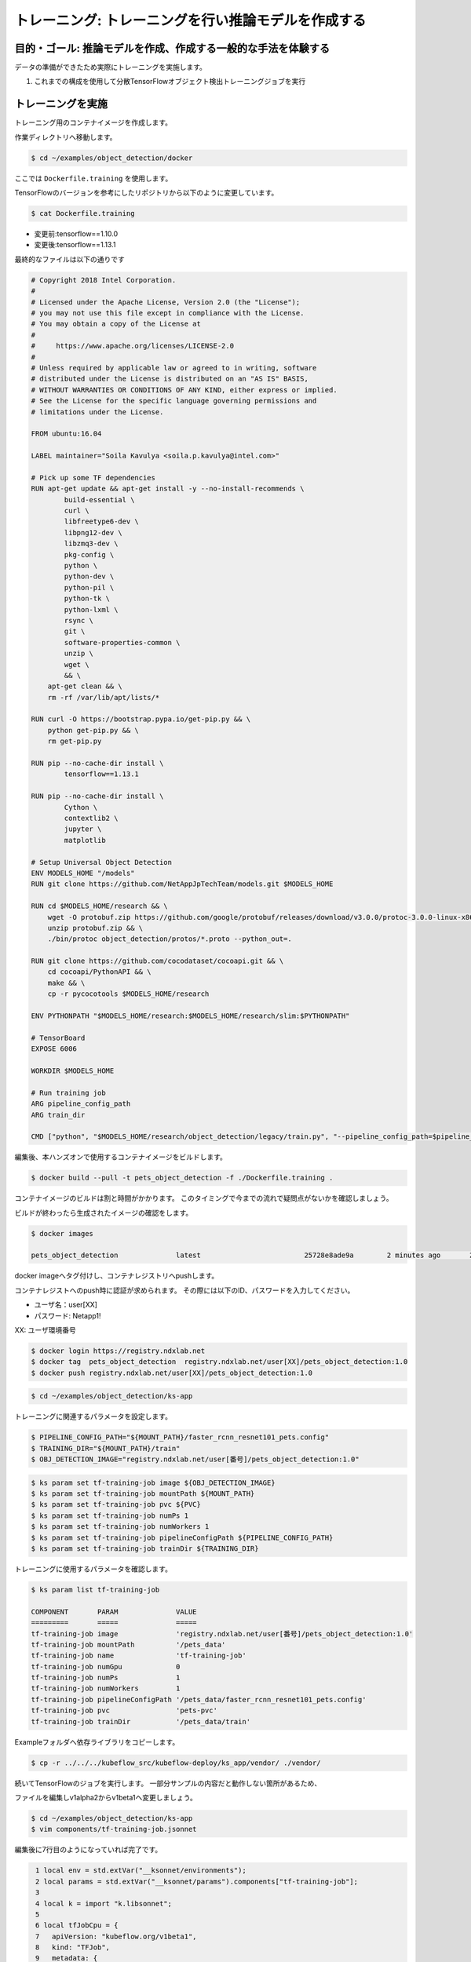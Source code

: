 =============================================================
トレーニング: トレーニングを行い推論モデルを作成する
=============================================================

目的・ゴール: 推論モデルを作成、作成する一般的な手法を体験する
===================================================================

データの準備ができたため実際にトレーニングを実施します。

#. これまでの構成を使用して分散TensorFlowオブジェクト検出トレーニングジョブを実行

トレーニングを実施
===================================================================

トレーニング用のコンテナイメージを作成します。

作業ディレクトリへ移動します。

.. code-block:: console

    $ cd ~/examples/object_detection/docker

ここでは ``Dockerfile.training`` を使用します。

TensorFlowのバージョンを参考にしたリポジトリから以下のように変更しています。

.. code-block:: console

    $ cat Dockerfile.training

- 変更前:tensorflow==1.10.0
- 変更後:tensorflow==1.13.1

最終的なファイルは以下の通りです

.. code-block:: console

    # Copyright 2018 Intel Corporation.
    #
    # Licensed under the Apache License, Version 2.0 (the "License");
    # you may not use this file except in compliance with the License.
    # You may obtain a copy of the License at
    #
    #     https://www.apache.org/licenses/LICENSE-2.0
    #
    # Unless required by applicable law or agreed to in writing, software
    # distributed under the License is distributed on an "AS IS" BASIS,
    # WITHOUT WARRANTIES OR CONDITIONS OF ANY KIND, either express or implied.
    # See the License for the specific language governing permissions and
    # limitations under the License.

    FROM ubuntu:16.04

    LABEL maintainer="Soila Kavulya <soila.p.kavulya@intel.com>"

    # Pick up some TF dependencies
    RUN apt-get update && apt-get install -y --no-install-recommends \
            build-essential \
            curl \
            libfreetype6-dev \
            libpng12-dev \
            libzmq3-dev \
            pkg-config \
            python \
            python-dev \
            python-pil \
            python-tk \
            python-lxml \
            rsync \
            git \
            software-properties-common \
            unzip \
            wget \
            && \
        apt-get clean && \
        rm -rf /var/lib/apt/lists/*

    RUN curl -O https://bootstrap.pypa.io/get-pip.py && \
        python get-pip.py && \
        rm get-pip.py

    RUN pip --no-cache-dir install \
            tensorflow==1.13.1

    RUN pip --no-cache-dir install \
            Cython \
            contextlib2 \
            jupyter \
            matplotlib

    # Setup Universal Object Detection
    ENV MODELS_HOME "/models"
    RUN git clone https://github.com/NetAppJpTechTeam/models.git $MODELS_HOME

    RUN cd $MODELS_HOME/research && \
        wget -O protobuf.zip https://github.com/google/protobuf/releases/download/v3.0.0/protoc-3.0.0-linux-x86_64.zip && \
        unzip protobuf.zip && \
        ./bin/protoc object_detection/protos/*.proto --python_out=.

    RUN git clone https://github.com/cocodataset/cocoapi.git && \
        cd cocoapi/PythonAPI && \
        make && \
        cp -r pycocotools $MODELS_HOME/research

    ENV PYTHONPATH "$MODELS_HOME/research:$MODELS_HOME/research/slim:$PYTHONPATH"

    # TensorBoard
    EXPOSE 6006

    WORKDIR $MODELS_HOME

    # Run training job
    ARG pipeline_config_path
    ARG train_dir

    CMD ["python", "$MODELS_HOME/research/object_detection/legacy/train.py", "--pipeline_config_path=$pipeline_config_path"  "--train_dir=$train_dir"]

編集後、本ハンズオンで使用するコンテナイメージをビルドします。

.. code-block:: console

    $ docker build --pull -t pets_object_detection -f ./Dockerfile.training .

コンテナイメージのビルドは割と時間がかかります。
このタイミングで今までの流れで疑問点がないかを確認しましょう。

ビルドが終わったら生成されたイメージの確認をします。

.. code-block:: console

    $ docker images

    pets_object_detection              latest                         25728e8ade9a        2 minutes ago       2.11GB


docker imageへタグ付けし、コンテナレジストリへpushします。

コンテナレジストへのpush時に認証が求められます。
その際には以下のID、パスワードを入力してください。


- ユーザ名：user[XX]
- パスワード: Netapp1!

XX: ユーザ環境番号

.. code-block:: console

    $ docker login https://registry.ndxlab.net
    $ docker tag  pets_object_detection  registry.ndxlab.net/user[XX]/pets_object_detection:1.0
    $ docker push registry.ndxlab.net/user[XX]/pets_object_detection:1.0

.. code-block:: console

    $ cd ~/examples/object_detection/ks-app

トレーニングに関連するパラメータを設定します。

.. code-block:: console

    $ PIPELINE_CONFIG_PATH="${MOUNT_PATH}/faster_rcnn_resnet101_pets.config"
    $ TRAINING_DIR="${MOUNT_PATH}/train"
    $ OBJ_DETECTION_IMAGE="registry.ndxlab.net/user[番号]/pets_object_detection:1.0"

.. code-block:: console

    $ ks param set tf-training-job image ${OBJ_DETECTION_IMAGE}
    $ ks param set tf-training-job mountPath ${MOUNT_PATH}
    $ ks param set tf-training-job pvc ${PVC}
    $ ks param set tf-training-job numPs 1
    $ ks param set tf-training-job numWorkers 1
    $ ks param set tf-training-job pipelineConfigPath ${PIPELINE_CONFIG_PATH}
    $ ks param set tf-training-job trainDir ${TRAINING_DIR}

トレーニングに使用するパラメータを確認します。

.. code-block:: console

    $ ks param list tf-training-job

    COMPONENT       PARAM              VALUE
    =========       =====              =====
    tf-training-job image              'registry.ndxlab.net/user[番号]/pets_object_detection:1.0'
    tf-training-job mountPath          '/pets_data'
    tf-training-job name               'tf-training-job'
    tf-training-job numGpu             0
    tf-training-job numPs              1
    tf-training-job numWorkers         1
    tf-training-job pipelineConfigPath '/pets_data/faster_rcnn_resnet101_pets.config'
    tf-training-job pvc                'pets-pvc'
    tf-training-job trainDir           '/pets_data/train'

Exampleフォルダへ依存ライブラリをコピーします。

.. code-block:: console

    $ cp -r ../../../kubeflow_src/kubeflow-deploy/ks_app/vendor/ ./vendor/

続いてTensorFlowのジョブを実行します。
一部分サンプルの内容だと動作しない箇所があるため、

ファイルを編集しv1alpha2からv1beta1ヘ変更しましょう。

.. code-block:: console

    $ cd ~/examples/object_detection/ks-app
    $ vim components/tf-training-job.jsonnet

編集後に7行目のようになっていれば完了です。

.. code-block:: console

      1 local env = std.extVar("__ksonnet/environments");
      2 local params = std.extVar("__ksonnet/params").components["tf-training-job"];
      3
      4 local k = import "k.libsonnet";
      5
      6 local tfJobCpu = {
      7   apiVersion: "kubeflow.org/v1beta1",
      8   kind: "TFJob",
      9   metadata: {
     10     name: params.name,
     11     namespace: env.namespace,
     12   },


.. code-block:: console

    ks apply ${ENV} -c tf-training-job

ここまででトレーニングを開始することができました。


モニタリングする
----------------------------------

トレーニング開始後に稼働状況を確認しましょう。

KubeflowではTensorFlowのジョブをKubernetes上で稼働させるため、
tfjobsというCustomerResouceDefinition(CRD)で定義しています。

ここでは使われているイメージがなにか？中でどのようなものが稼働しているかを確認しましょう。

.. code-block:: console

    kubectl -n kubeflow describe tfjobs tf-training-job
    Name:         tf-training-job
    Namespace:    kubeflow
    Labels:       app.kubernetes.io/deploy-manager=ksonnet
                  ksonnet.io/component=tf-training-job
    Annotations:  ksonnet.io/managed:
                    {"pristine":"H4sIAAAAAAAA/+xUwW7bMAy97zN4lpP6amCHYUMPA7oFa9EdisKgZcZRLZGCxDQwCv/7IHtriq37g9wIPj4+kXrgC2B095SyE4YGxmNHey+njaRh+1x3pFiDgdFxD...
    API Version:  kubeflow.org/v1beta1
    Kind:         TFJob
    Metadata:
      Creation Timestamp:  2019-03-24T13:40:28Z
      Generation:          1
      Resource Version:    459799
      Self Link:           /apis/kubeflow.org/v1beta1/namespaces/kubeflow/tfjobs/tf-training-job
      UID:                 62d56003-4e3a-11e9-8f7f-42010a9201d1
    Spec:
      Clean Pod Policy:  Running
      Tf Replica Specs:
        Master:
          Replicas:        1
          Restart Policy:  Never
          Template:
            Metadata:
              Creation Timestamp:  <nil>
            Spec:
              Containers:
                Args:
                  --alsologtostderr
                  --pipeline_config_path=/pets_data/faster_rcnn_resnet101_pets.config
                  --train_dir=/pets_data/train
                Command:
                  python
                  research/object_detection/legacy/train.py
                Image:              makotow/pets_object_detection:1.0
                Image Pull Policy:  Always
                Name:               tensorflow
                Ports:
                  Container Port:  2222
                  Name:            tfjob-port
                Resources:
                Volume Mounts:
                  Mount Path:  /pets_data
                  Name:        pets-data
                Working Dir:   /models
              Restart Policy:  OnFailure
              Volumes:
                Name:  pets-data
                Persistent Volume Claim:
                  Claim Name:  pets-pvc
        PS:
          Replicas:        1
          Restart Policy:  Never
          Template:
            Metadata:
              Creation Timestamp:  <nil>
            Spec:
              Containers:
                Args:
                  --alsologtostderr
                  --pipeline_config_path=/pets_data/faster_rcnn_resnet101_pets.config
                  --train_dir=/pets_data/train
                Command:
                  python
                  research/object_detection/legacy/train.py
                Image:              makotow/pets_object_detection:1.0
                Image Pull Policy:  Always
                Name:               tensorflow
                Ports:
                  Container Port:  2222
                  Name:            tfjob-port
                Resources:
                Volume Mounts:
                  Mount Path:  /pets_data
                  Name:        pets-data
                Working Dir:   /models
              Restart Policy:  OnFailure
              Volumes:
                Name:  pets-data
                Persistent Volume Claim:
                  Claim Name:  pets-pvc
        Worker:
          Replicas:        1
          Restart Policy:  Never
          Template:
            Metadata:
              Creation Timestamp:  <nil>
            Spec:
              Containers:
                Args:
                  --alsologtostderr
                  --pipeline_config_path=/pets_data/faster_rcnn_resnet101_pets.config
                  --train_dir=/pets_data/train
                Command:
                  python
                  research/object_detection/legacy/train.py
                Image:              makotow/pets_object_detection:1.0
                Image Pull Policy:  Always
                Name:               tensorflow
                Ports:
                  Container Port:  2222
                  Name:            tfjob-port
                Resources:
                Volume Mounts:
                  Mount Path:  /pets_data
                  Name:        pets-data
                Working Dir:   /models
              Restart Policy:  OnFailure
              Volumes:
                Name:  pets-data
                Persistent Volume Claim:
                  Claim Name:  pets-pvc
    Status:
      Conditions:
        Last Transition Time:  2019-03-24T13:40:28Z
        Last Update Time:      2019-03-24T13:40:28Z
        Message:               TFJob tf-training-job is created.
        Reason:                TFJobCreated
        Status:                True
        Type:                  Created
        Last Transition Time:  2019-03-24T13:41:20Z
        Last Update Time:      2019-03-24T13:41:20Z
        Message:               TFJob tf-training-job is running.
        Reason:                TFJobRunning
        Status:                True
        Type:                  Running
      Replica Statuses:
        Master:
          Active:  1
        PS:
          Active:  1
        Worker:
          Active:  1
      Start Time:  2019-03-24T13:41:20Z
    Events:
      Type     Reason                          Age                    From         Message
      ----     ------                          ----                   ----         -------
      Warning  SettedPodTemplateRestartPolicy  5m18s (x3 over 5m18s)  tf-operator  Restart policy in pod template will be overwritten by restart policy in replica spec
      Normal   SuccessfulCreatePod             5m18s                  tf-operator  Created pod: tf-training-job-ps-0
      Normal   SuccessfulCreateService         5m18s                  tf-operator  Created service: tf-training-job-ps-0
      Normal   SuccessfulCreatePod             5m18s                  tf-operator  Created pod: tf-training-job-worker-0
      Normal   SuccessfulCreateService         5m18s                  tf-operator  Created service: tf-training-job-worker-0
      Normal   SuccessfulCreatePod             5m18s                  tf-operator  Created pod: tf-training-job-master-0
      Normal   SuccessfulCreateService         5m18s                  tf-operator  Created service: tf-training-job-master-0


また、ハンズオン環境に入っているsternというツールを使うことでPodのログを確認することができます。

.. code-block:: console

    $ stern tf-training -n kubeflow

ここまででトレーニングの実施が完了です。

今回のサンプルは200000回ステップを実行します。

現在の実行数を確認してみましょう。

CPUだと非常に時間がかかってしまうためGPUが必要になります。
GPUの活用は今後実施します。

Checkpoint が生成されていることを確認して、一旦CFJobsを削除し作成されているモデルを使いアプリケーションを作成しましょう。

Checkpointのファイル生成状況を確認します。

.. code-block:: console

    $ kubectl -n kubeflow exec tf-training-job-master-0 -- ls ${MOUNT_PATH}/train

model.ckpt-X というファイルがあれば完了です。

ここまででトレーニングが終了しました。
